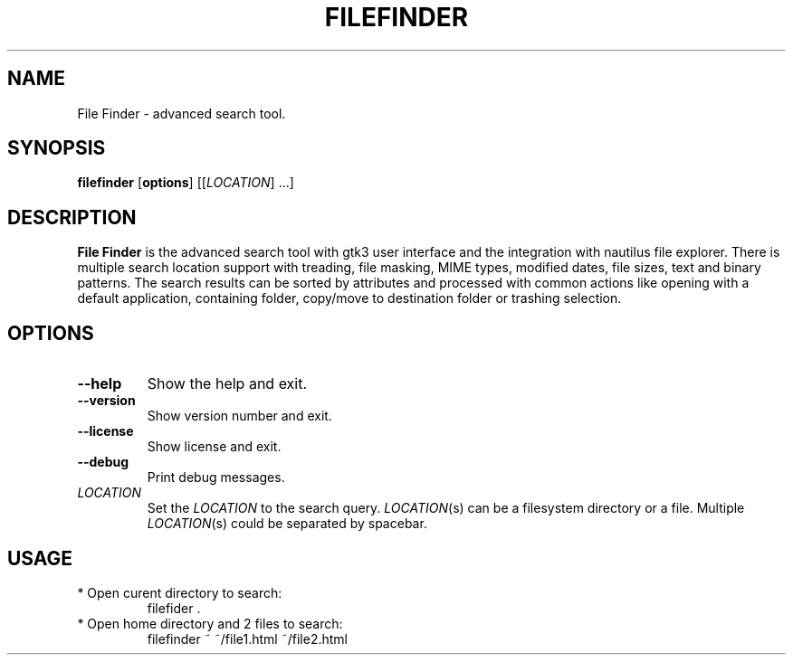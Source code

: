 .TH FILEFINDER 1
.SH NAME
File Finder \- advanced search tool.
.SH SYNOPSIS
.B filefinder
.RI [\fBoptions\fR]
[[\fILOCATION\fR] ...]
.SH DESCRIPTION
.B File Finder
is the advanced search tool with gtk3 user interface and the integration with nautilus file explorer.
There is multiple search location support with treading, file masking, MIME types, modified dates, file sizes, text and binary patterns.
The search results can be sorted by attributes and processed with common actions like opening with a default application, containing folder, copy/move to destination folder or trashing selection.
.SH OPTIONS
.TP
.BR \-\-help
Show the help and exit.
.TP
.BR \-\-version
Show version number and exit.
.TP
.BR \-\-license
Show license and exit.
.TP
.BR \-\-debug
Print debug messages.
.TP
.BR \fILOCATION\fR
Set the \fILOCATION\fR to the search query.
\fILOCATION\fR(s) can be a filesystem directory or a file.
Multiple \fILOCATION\fR(s) could be separated by spacebar.
.SH USAGE
.TP
* Open curent directory to search:
filefider .
.TP
* Open home directory and 2 files to search: 
filefinder ~ ~/file1.html ~/file2.html

